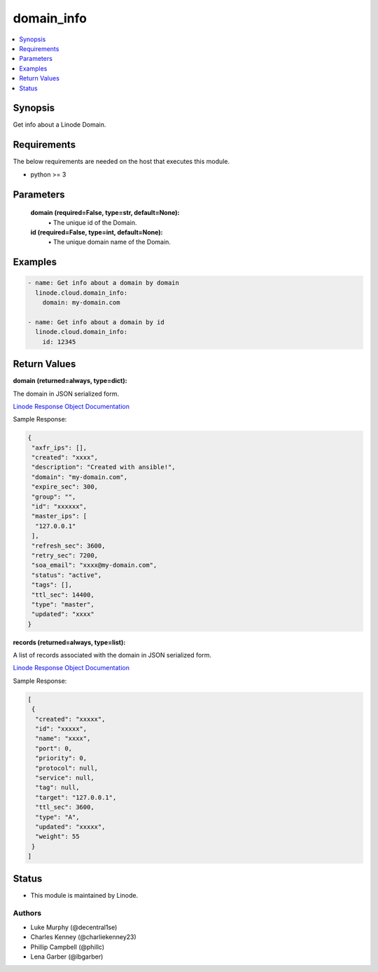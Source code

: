 .. _domain_info_module:


domain_info
===========

.. contents::
   :local:
   :depth: 1


Synopsis
--------

Get info about a Linode Domain.



Requirements
------------
The below requirements are needed on the host that executes this module.

- python >= 3



Parameters
----------

  **domain (required=False, type=str, default=None):**
    \• The unique id of the Domain.


  **id (required=False, type=int, default=None):**
    \• The unique domain name of the Domain.







Examples
--------

.. code-block:: yaml+jinja

    
    - name: Get info about a domain by domain
      linode.cloud.domain_info:
        domain: my-domain.com

    - name: Get info about a domain by id
      linode.cloud.domain_info:
        id: 12345




Return Values
-------------

**domain (returned=always, type=dict):**

The domain in JSON serialized form.

`Linode Response Object Documentation <https://www.linode.com/docs/api/domains/#domain-view>`_

Sample Response:

.. code-block:: JSON

    {
     "axfr_ips": [],
     "created": "xxxx",
     "description": "Created with ansible!",
     "domain": "my-domain.com",
     "expire_sec": 300,
     "group": "",
     "id": "xxxxxx",
     "master_ips": [
      "127.0.0.1"
     ],
     "refresh_sec": 3600,
     "retry_sec": 7200,
     "soa_email": "xxxx@my-domain.com",
     "status": "active",
     "tags": [],
     "ttl_sec": 14400,
     "type": "master",
     "updated": "xxxx"
    }


**records (returned=always, type=list):**

A list of records associated with the domain in JSON serialized form.

`Linode Response Object Documentation <https://www.linode.com/docs/api/domains/#domain-record-view>`_

Sample Response:

.. code-block:: JSON

    [
     {
      "created": "xxxxx",
      "id": "xxxxx",
      "name": "xxxx",
      "port": 0,
      "priority": 0,
      "protocol": null,
      "service": null,
      "tag": null,
      "target": "127.0.0.1",
      "ttl_sec": 3600,
      "type": "A",
      "updated": "xxxxx",
      "weight": 55
     }
    ]





Status
------




- This module is maintained by Linode.



Authors
~~~~~~~

- Luke Murphy (@decentral1se)
- Charles Kenney (@charliekenney23)
- Phillip Campbell (@phillc)
- Lena Garber (@lbgarber)

